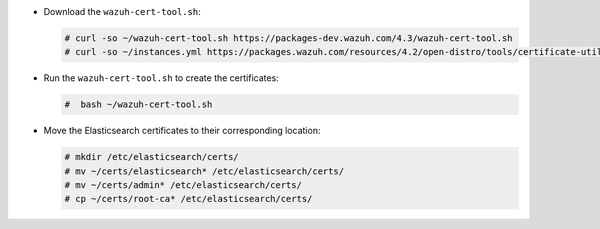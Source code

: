 .. Copyright (C) 2022 Wazuh, Inc.

* Download the ``wazuh-cert-tool.sh``:

  .. code-block:: console

    # curl -so ~/wazuh-cert-tool.sh https://packages-dev.wazuh.com/4.3/wazuh-cert-tool.sh
    # curl -so ~/instances.yml https://packages.wazuh.com/resources/4.2/open-distro/tools/certificate-utility/instances_aio.yml

* Run the  ``wazuh-cert-tool.sh`` to create the certificates:

  .. code-block:: console

    #  bash ~/wazuh-cert-tool.sh

* Move the Elasticsearch certificates to their corresponding location:

  .. code-block:: console

    # mkdir /etc/elasticsearch/certs/
    # mv ~/certs/elasticsearch* /etc/elasticsearch/certs/
    # mv ~/certs/admin* /etc/elasticsearch/certs/
    # cp ~/certs/root-ca* /etc/elasticsearch/certs/

.. End of include file
